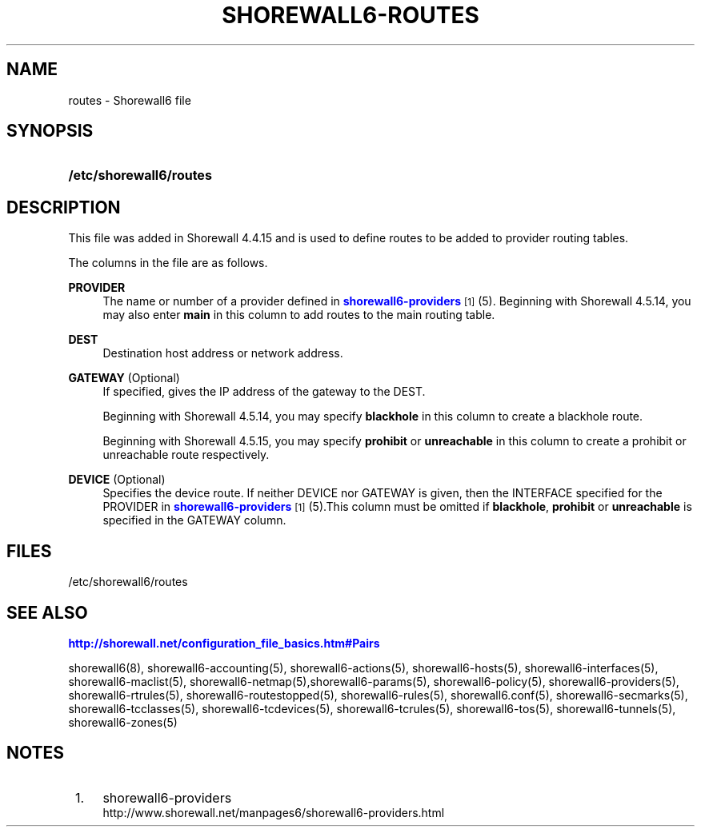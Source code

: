 '\" t
.\"     Title: shorewall6-routes
.\"    Author: [FIXME: author] [see http://docbook.sf.net/el/author]
.\" Generator: DocBook XSL Stylesheets v1.76.1 <http://docbook.sf.net/>
.\"      Date: 10/08/2013
.\"    Manual: [FIXME: manual]
.\"    Source: [FIXME: source]
.\"  Language: English
.\"
.TH "SHOREWALL6\-ROUTES" "5" "10/08/2013" "[FIXME: source]" "[FIXME: manual]"
.\" -----------------------------------------------------------------
.\" * Define some portability stuff
.\" -----------------------------------------------------------------
.\" ~~~~~~~~~~~~~~~~~~~~~~~~~~~~~~~~~~~~~~~~~~~~~~~~~~~~~~~~~~~~~~~~~
.\" http://bugs.debian.org/507673
.\" http://lists.gnu.org/archive/html/groff/2009-02/msg00013.html
.\" ~~~~~~~~~~~~~~~~~~~~~~~~~~~~~~~~~~~~~~~~~~~~~~~~~~~~~~~~~~~~~~~~~
.ie \n(.g .ds Aq \(aq
.el       .ds Aq '
.\" -----------------------------------------------------------------
.\" * set default formatting
.\" -----------------------------------------------------------------
.\" disable hyphenation
.nh
.\" disable justification (adjust text to left margin only)
.ad l
.\" -----------------------------------------------------------------
.\" * MAIN CONTENT STARTS HERE *
.\" -----------------------------------------------------------------
.SH "NAME"
routes \- Shorewall6 file
.SH "SYNOPSIS"
.HP \w'\fB/etc/shorewall6/routes\fR\ 'u
\fB/etc/shorewall6/routes\fR
.SH "DESCRIPTION"
.PP
This file was added in Shorewall 4\&.4\&.15 and is used to define routes to be added to provider routing tables\&.
.PP
The columns in the file are as follows\&.
.PP
\fBPROVIDER\fR
.RS 4
The name or number of a provider defined in
\m[blue]\fBshorewall6\-providers\fR\m[]\&\s-2\u[1]\d\s+2
(5)\&. Beginning with Shorewall 4\&.5\&.14, you may also enter
\fBmain\fR
in this column to add routes to the main routing table\&.
.RE
.PP
\fBDEST\fR
.RS 4
Destination host address or network address\&.
.RE
.PP
\fBGATEWAY\fR (Optional)
.RS 4
If specified, gives the IP address of the gateway to the DEST\&.
.sp
Beginning with Shorewall 4\&.5\&.14, you may specify
\fBblackhole\fR
in this column to create a blackhole route\&.
.sp
Beginning with Shorewall 4\&.5\&.15, you may specify
\fBprohibit\fR
or
\fBunreachable\fR
in this column to create a
prohibit
or
unreachable
route respectively\&.
.RE
.PP
\fBDEVICE\fR (Optional)
.RS 4
Specifies the device route\&. If neither DEVICE nor GATEWAY is given, then the INTERFACE specified for the PROVIDER in
\m[blue]\fBshorewall6\-providers\fR\m[]\&\s-2\u[1]\d\s+2
(5)\&.This column must be omitted if
\fBblackhole\fR,
\fBprohibit\fR
or
\fBunreachable\fR
is specified in the GATEWAY column\&.
.RE
.SH "FILES"
.PP
/etc/shorewall6/routes
.SH "SEE ALSO"
.PP
\m[blue]\fBhttp://shorewall\&.net/configuration_file_basics\&.htm#Pairs\fR\m[]
.PP
shorewall6(8), shorewall6\-accounting(5), shorewall6\-actions(5), shorewall6\-hosts(5), shorewall6\-interfaces(5), shorewall6\-maclist(5), shorewall6\-netmap(5),shorewall6\-params(5), shorewall6\-policy(5), shorewall6\-providers(5), shorewall6\-rtrules(5), shorewall6\-routestopped(5), shorewall6\-rules(5), shorewall6\&.conf(5), shorewall6\-secmarks(5), shorewall6\-tcclasses(5), shorewall6\-tcdevices(5), shorewall6\-tcrules(5), shorewall6\-tos(5), shorewall6\-tunnels(5), shorewall6\-zones(5)
.SH "NOTES"
.IP " 1." 4
shorewall6-providers
.RS 4
\%http://www.shorewall.net/manpages6/shorewall6-providers.html
.RE
